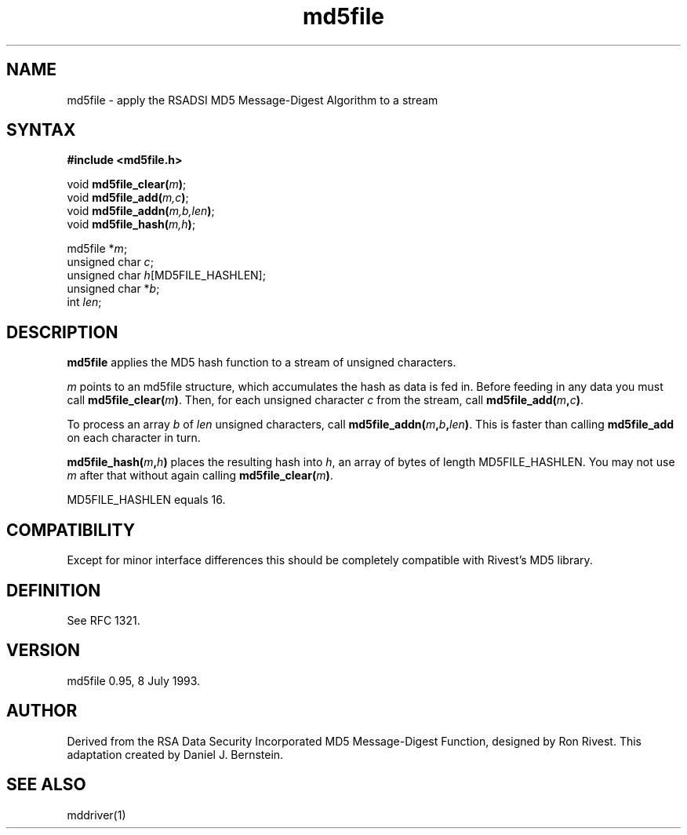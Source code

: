 .TH md5file 3
.SH NAME
md5file \- apply the RSADSI MD5 Message-Digest Algorithm to a stream
.SH SYNTAX
.B #include <md5file.h>

void \fBmd5file_clear(\fIm\fB)\fR;
.br
void \fBmd5file_add(\fIm,c\fB)\fR;
.br
void \fBmd5file_addn(\fIm,b,len\fB)\fR;
.br
void \fBmd5file_hash(\fIm,h\fB)\fR;

md5file *\fIm\fP;
.br
unsigned char \fIc\fP;
.br
unsigned char \fIh\fP[MD5FILE_HASHLEN];
.br
unsigned char *\fIb\fP;
.br
int \fIlen\fR;
.SH DESCRIPTION
.B md5file
applies the MD5 hash function
to a stream of unsigned characters.

.I m
points to an md5file structure,
which accumulates the hash as
data is fed in.
Before feeding in any data you must
call
.B md5file_clear(\fIm\fB)\fR.
Then, for each unsigned character
.I c
from the stream,
call
.B md5file_add(\fIm\fB,\fIc\fB)\fR.

To process an array
.I b
of
.I len
unsigned characters,
call
.B md5file_addn(\fIm\fB,\fIb\fB,\fIlen\fB)\fR.
This is faster than calling
.B md5file_add
on each character in turn.

.B md5file_hash(\fIm\fB,\fIh\fB)\fR
places the resulting hash into
.I h\fP,
an array of bytes of
length MD5FILE_HASHLEN.
You may not use
.I m
after that without
again calling
.B md5file_clear(\fIm\fB)\fR.

MD5FILE_HASHLEN equals 16.
.SH COMPATIBILITY
Except for minor interface differences
this should be completely compatible
with Rivest's MD5 library.
.SH DEFINITION
See RFC 1321.
.SH VERSION
md5file 0.95, 8 July 1993.
.SH AUTHOR
Derived from the RSA Data Security Incorporated
MD5 Message-Digest Function,
designed by Ron Rivest.
This adaptation created by Daniel J. Bernstein.
.SH "SEE ALSO"
mddriver(1)

